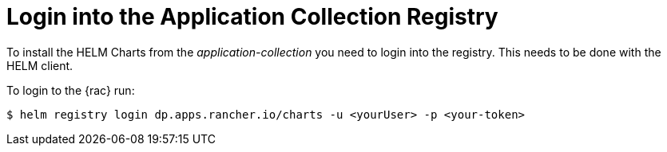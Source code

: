 [#LoginApplicationCollection]
= Login into the Application Collection Registry

To install the HELM Charts from the _application-collection_ you need to login into the registry. This needs to be done with the HELM client. 

To login to the {rac} run:
[source, bash]
----
$ helm registry login dp.apps.rancher.io/charts -u <yourUser> -p <your-token>
----

ifdef::eic[]
The login process is needed for the following application installations:

* xref:SAPDI3-Rancher.adoc#rancherLIR[Cert-Manager]
* xref:SAP-EIC-Metallb.adoc#metalLIR[MetalLB]
* xref:SAP-EIC-Redis.adoc#redisLIR[Redis]
* xref:SAP-EIC-PostgreSQL.adoc#pgLIR[PostgreSQL]
endif::[]